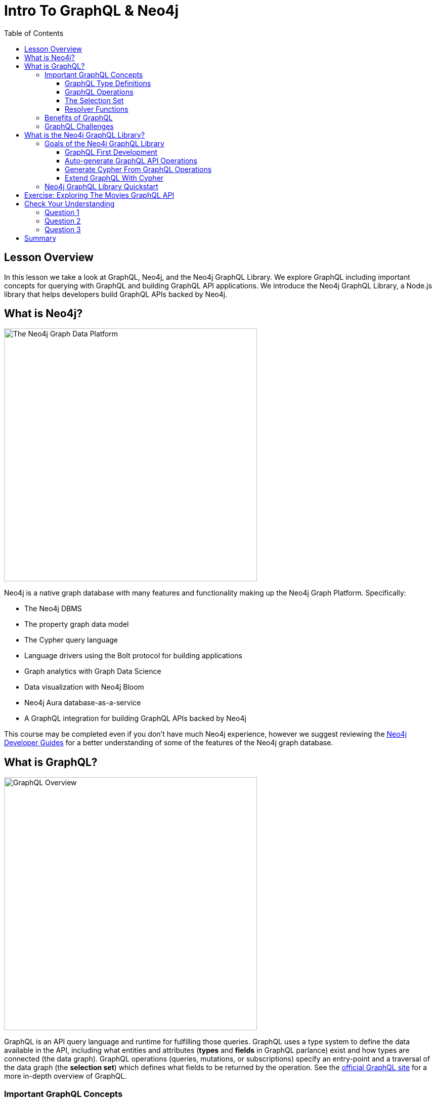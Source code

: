 = Intro To GraphQL & Neo4j
:slug: 01-graphql-apis-intro-to-graphql
:doctype: book
:toc: left
:toclevels: 4
:imagesdir: ../images
:page-slug: {slug}
:page-layout: training
:page-quiz:
:page-module-duration-minutes: 30

== Lesson Overview

In this lesson we take a look at GraphQL, Neo4j, and the Neo4j GraphQL Library. We explore GraphQL including important concepts for querying with GraphQL and building GraphQL API applications. We introduce the Neo4j GraphQL Library, a Node.js library that helps developers build GraphQL APIs backed by Neo4j.

== What is Neo4j?

image::01graphplatform.png[The Neo4j Graph Data Platform,width=500,align=center]

Neo4j is a native graph database with many features and functionality making up the Neo4j Graph Platform. Specifically:

* The Neo4j DBMS
* The property graph data model
* The Cypher query language
* Language drivers using the Bolt protocol for building applications
* Graph analytics with Graph Data Science
* Data visualization with Neo4j Bloom
* Neo4j Aura database-as-a-service
* A GraphQL integration for building GraphQL APIs backed by Neo4j

This course may be completed even if you don't have much Neo4j experience, however we suggest reviewing the https://neo4j.com/developer/graph-platform/[Neo4j Developer Guides^] for a better understanding of some of the features of the Neo4j graph database.

== What is GraphQL?

image::01graphqloverview.png[GraphQL Overview,width=500,align=center]

GraphQL is an API query language and runtime for fulfilling those queries. GraphQL uses a type system to define the data available in the API, including what entities and attributes (*types* and *fields* in GraphQL parlance) exist and how types are connected (the data graph). GraphQL operations (queries, mutations, or subscriptions) specify an entry-point and a traversal of the data graph (the *selection set*) which defines what fields to be returned by the operation. See the https://graphql.org/[official GraphQL site^] for a more in-depth overview of GraphQL.

=== Important GraphQL Concepts

==== GraphQL Type Definitions

GraphQL type definitions define the data available in the API. These type definitions are typically defined using the GraphQL Schema Definition Language (SDL), a language agnostic way of expressing the types. However, type definitions can be also be defined programmatically.

image::01typedefs.png[GraphQL type definitions, width=500,align=center]

==== GraphQL Operations

Each GraphQL operation is either a Query, Mutation, or Subscription. The fields of the Query, Mutation, and Subscription types define the entry points for an operation. Each operation starts at the field of one of these types.

image::01operation.png[GraphQL operations,width=500, align=center]

==== The Selection Set

The selection set specifies the fields to be returned by a GraphQL operation and can be thought of as a traversal through the data graph.

image::01selectionset.png[GraphQL selection set,width=500, align=center]

The response to a GraphQL operation matches the shape of the selection set, returning on the data requested.

image::01result.png[GraphQL result, width=500, align=center]

==== Resolver Functions

GraphQL resolvers are the functions responsible for actually fulfilling the GraphQL operation. In the context of a query, this means fetching data from a data layer.

image::01resolvers.png[GraphQL resolver functions,width=500,align=center]

=== Benefits of GraphQL

Some of the benefits of GraphQL include:

* **Overfetching** - sending less data over the wire
* **Underfetching** - everything the client needs in a single request
* The **GraphQL specification** defines exactly what GraphQL is
* **Simplify data fetching** with component based data interactions
* **"Graphs all the way down"** - GraphQL can help unify disparate systems and focus API interactions on relationships instead of resources.
* **Developer productivity** - By reasoning about application data as a graph with a strict type system developers can focus on building applications.


=== GraphQL Challenges

Of course GraphQL is not a silver bullet. It's important to be aware of some of the challenges that come from introducing GraphQL in a system.

* Some well understood practices from REST don't apply
    * HTTP status codes
    * Error handling
    * Caching
* Exposing arbitrary complexity to the client and performance considerations
* The n+1 query problem - the nested nature of GraphQL operations can lead to multiple requests to the data layer(s) to resolve a request
* Query costing and rate limiting

Best practices and tooling have emerged to address all of the above, however it's important to be aware of these challenges.

== What is the Neo4j GraphQL Library?

The fundamental goal of the Neo4j GraphQL Library is to make it easier to build GraphQL APIs backed by Neo4j.

> It's important to point out that GraphQL is an API query language and NOT a database query language. The goal of the Neo4j GraphQL Library is to help build the API layer that sits between the client and database, not to execute GraphQL queries directly against the database.

At a high level the goals of the Neo4j GraphQL Library are focused on:

* Reducing boilerplate
* Developer productivity
* Extensibility
* Performance

=== Goals of the Neo4j GraphQL Library

==== GraphQL First Development

GraphQL type definitions can drive the database data model, which means we don't need to maintain two separate schemas for our API and database.

image::01graphqlfirst.png[GraphQL first development,width=500,align=center]

==== Auto-generate GraphQL API Operations

With the Neo4j GraphQL Library GraphQL type definitions provide the starting point for a generated API that includes:

* Query & Mutation types (an API entrypoint for each type defined in the schema)
* Ordering
* Pagination
* Complex filtering
* DateTime & Spatial types and filtering

image::01crud.png[Generated CRUD API,width=500,align=center]

==== Generate Cypher From GraphQL Operations

To reduce boilerplate and optimize for performance the Neo4j GraphQL Library automatically generates a single database query for any arbitrary GraphQL request. This means the developer does not need to implement resolvers and each GraphQL operation results in a single roundtrip to the database.

image::01generate.png[Generate Cypher from GraphQL, width=500, align=center]

==== Extend GraphQL With Cypher

To add custom logic beyond CRUD operations we can use the https://neo4j.com/docs/graphql-manual/current/type-definitions/cypher/[`@cypher` GraphQL schema directive] to add computed fields bound to a Cypher query to the GraphQL schema.

image::01cypher.png[Extend GraphQL with Cypher, width=500, align=center]

=== Neo4j GraphQL Library Quickstart

The focus of this course is using the Neo4j GraphQL Library to build GraphQL APIs backed by the Neo4j graph database. Each lesson will be a hands-on mix of introducing concepts, examples, exercises, and quizzes. As mentioned previously we won't be installing or running the Neo4j GraphQL Library locally, instead we will use Codesandbox to run our code. However, it's important to understand how to install and get started with the Neo4j GraphQL Library.

The Neo4j GraphQL Library can be installed using `npm`.

[source,bash]
----
$ npm install @neo4j/graphql graphql neo4j-driver apollo-server
----

The Neo4j GraphQL Library is a Node.js JavaScript library that can be used with JavaScript GraphQL implementations. In this course we'll be using a Codesandbox environment and won't need to worry about installing locally

[source,javascript]
----
// index.js

const { Neo4jGraphQL } = require("@neo4j/graphql");
const neo4j = require("neo4j-driver");
const { ApolloServer } = require("apollo-server");

const typeDefs = `
    type Movie {
        title: String
        year: Int
        imdbRating: Float
        genres: [Genre] @relationship(type: "IN_GENRE", direction: OUT)
    }

    type Genre {
        name: String
        movies: [Movie] @relationship(type: "IN_GENRE", direction: IN)
    }
`;

const driver = neo4j.driver(
    "bolt://localhost:7687",
    neo4j.auth.basic("neo4j", "letmein")
);

const neoSchema = new Neo4jGraphQL({ typeDefs, driver });

const server = new ApolloServer({
    schema: neoSchema.schema,
    context: ({ req }) => ({ req }),
});

server.listen(4000).then(() => console.log("Online"));
----

Then to start a local GraphQL API:

[source,bash]
----
node index.js
----

This will start a local GraphQL API and will also serve the GraphQL Playground IDE for querying the API or exploring documentation using GraphQL's introspection feature.


== Exercise: Exploring The Movies GraphQL API

To familiarize yourself with GraphQL and writing GraphQL queries, explore the public movies GraphQL API at https://movies.neo4j-graphql.co[movies.neo4j-graphql.com]. Explore GraphQL Playground by executing querying, opening the Docs and Schema tab to see the type definitions.

Try running the following queries. Feel free to modify them by adding additional fields in the selection set and see how the results change. 

[source,GraphQL
----
{
  movies(options: { limit: 10 }) {
    title
    actors {
      name
    }
  }
}
----

[source,GraphQL]
----
{
  directors(where: {name:"Robert Redford"}) {
    name
    directed {
      title
      plot
    }
  }
}
----


++++
<style>.embed-container { position: relative; padding-bottom: 56.25%; height: 0; overflow: hidden; max-width: 100%; } .embed-container iframe, .embed-container object, .embed-container embed { position: absolute; top: 0; left: 0; width: 100%; height: 100%; }</style><div class='embed-container'><iframe src='https://movies.neo4j-graphql.com?tabs=%5B%7B%22endpoint%22%3A%22https%3A%2F%2Fmovies.neo4j-graphql.com%22%2C%22name%22%3A%22Movies%22%2C%22query%22%3A%22%5Cn%7B%5Cn++movies%28options%3A+%7B+limit%3A+10+%7D%29+%7B%5Cn++++title%5Cn++++actors+%7B%5Cn++++++name%5Cn++++%7D%5Cn++%7D%5Cn%7D%5Cn++++%22%7D%5D' style='border:0'></iframe></div>
++++

> The GraphQL Playground embed above is interactive and can be used directly in this page or if you'd like some more screen real estate can be opened in a new tab at https://movies.neo4j-graphql.com[movies.neo4j-graphql.com]


[.quiz]
== Check Your Understanding

=== Question 1

[.statement]
The n+1 query problem is a common problem developers face when building GraphQL APIs and can lead to poor performance if not properly addressed.

[.statement]
Is this statement true or false?

[%interactive.answers]
- [x] True
- [ ] False

=== Question 2

[.statement]
What is the name of the browser-based GraphQL IDE for executing GraphQL operations and exploring GraphQL API documentation?

[.statement]
Select the correct answer.

[%interactive.answers]
- [x] GraphQL Playground
- [ ] Neo4j Browser
- [ ] GraphQL Sunshine Beam

=== Question 3

[.statement]
What is the term for the list of fields that define the information to be returned by a GraphQL operation?

[.statement]
Select the correct answer.

[%interactive.answers]
- [ ] GraphQL type definitions
- [ ] GraphQL SDL
- [ ] query field
- [ ] field arguments
- [x] selection set

[.summary]
== Summary

In this lesson, we introduced GraphQL and the features of the Neo4j GraphQL Library. In the next lesson we get started using the Neo4j GraphQL Library to build a GraphQL API backed by Neo4j.

